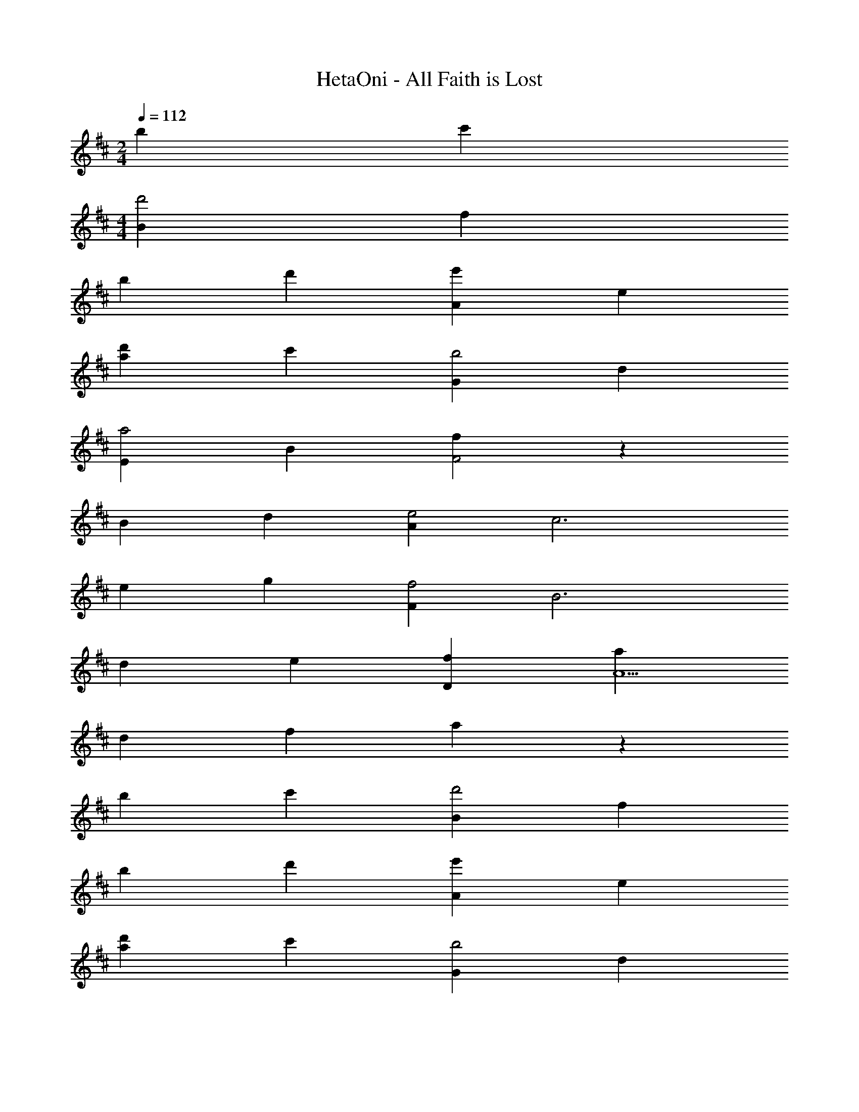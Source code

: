 X: 1
T: HetaOni - All Faith is Lost
Z: ABC Generated by Starbound Composer
L: 1/4
M: 2/4
Q: 1/4=112
K: D
b c' 
M: 4/4
[Bd'2] f 
b d' [e'A] e 
[d'a] c' [Gb2] d 
[Ea2] B [fF2] z 
B d [Ae2] [zc3] 
e g [Ff2] [zB3] 
d e [fD] [aA5] 
d f a z 
b c' [Bd'2] f 
b d' [e'A] e 
[d'a] c' [Gb2] d 
[Aa2] e [d'B] f 
[d'b2] c' [bB] [zf3] 
d'2 [e'A] [ze3] 
c' a [a2A2] z 
[bB] [bB] [zf3] b 
d' f' z b 
a [Bb2] f2 
d' [c'A] [ze2] a 
e [Ff2] [zB2] d 
e [dG2] z B 
c [dD] [zA2] [f2d2] 
[eE] [zB2] [ae] g 
[Ff3] c f a 
c' z f a/ f/ 
[Bd'2] f b d' 
[c'A] e a z 
[Gb2] d g c'/ b/ 
[aD] [dA3] f e 
[dD] A [f2d2] 
[Ee2] B c z 
[Fc2] A2 d/ c/ 
[B,B3] F B d 
f b d' f' 
b'4 
